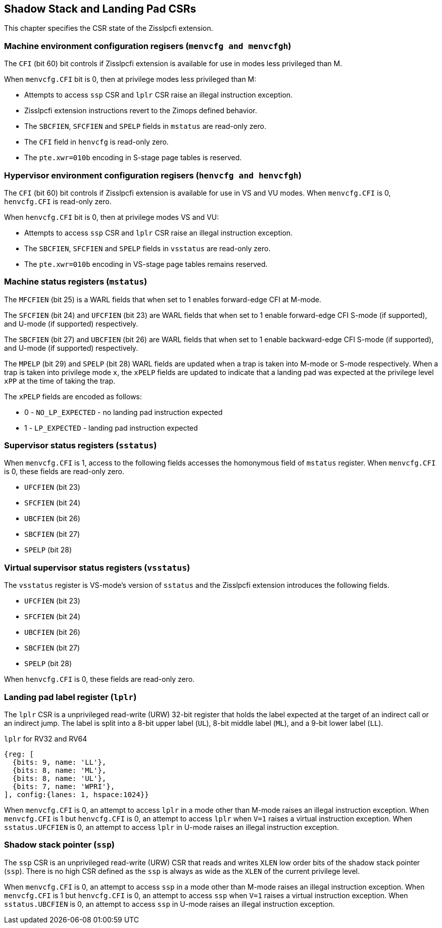 [[CSRs]]
== Shadow Stack and Landing Pad CSRs

This chapter specifies the CSR state of the Zisslpcfi extension.

=== Machine environment configuration regisers (`menvcfg and menvcfgh`)

The `CFI` (bit 60) bit controls if Zisslpcfi extension is available for use in
modes less privileged than M. 

When `menvcfg.CFI` bit is 0, then at privilege modes less privileged than M:

* Attempts to access `ssp` CSR and `lplr` CSR raise an illegal instruction
  exception.
* Zisslpcfi extension instructions revert to the Zimops defined behavior.
* The `SBCFIEN`, `SFCFIEN` and `SPELP` fields in `mstatus` are read-only zero.
* The `CFI` field in `henvcfg` is read-only zero.
* The `pte.xwr=010b` encoding in S-stage page tables is reserved.

=== Hypervisor environment configuration regisers (`henvcfg and henvcfgh`)

The `CFI` (bit 60) bit controls if Zisslpcfi extension is available for use in
VS and VU modes. When `menvcfg.CFI` is 0, `henvcfg.CFI` is read-only zero.

When `henvcfg.CFI` bit is 0, then at privilege modes VS and VU:

* Attempts to access `ssp` CSR and `lplr` CSR raise an illegal instruction
  exception.
* The `SBCFIEN`, `SFCFIEN` and `SPELP` fields in `vsstatus` are read-only zero.
* The `pte.xwr=010b` encoding in VS-stage page tables remains reserved.

=== Machine status registers (`mstatus`)

The `MFCFIEN` (bit 25) is a WARL fields that when set to 1 enables forward-edge
CFI at M-mode.

The `SFCFIEN` (bit 24) and `UFCFIEN` (bit 23) are WARL fields that when set to 1
enable forward-edge CFI S-mode (if supported), and U-mode (if supported)
respectively.

The `SBCFIEN` (bit 27) and `UBCFIEN` (bit 26) are WARL fields that when set to 1
enable backward-edge CFI S-mode (if supported), and U-mode (if supported)
respectively.

The `MPELP` (bit 29) and `SPELP` (bit 28) WARL fields are updated when a trap is
taken into M-mode or S-mode respectively. When a trap is taken into privilege
mode `x`, the `xPELP` fields are updated to indicate that a landing pad was
expected at the privilege level `xPP` at the time of taking the trap. 

The `xPELP` fields are encoded as follows:

* 0 - `NO_LP_EXPECTED` - no landing pad instruction expected
* 1 - `LP_EXPECTED` - landing pad instruction expected

=== Supervisor status registers (`sstatus`)

When `menvcfg.CFI` is 1, access to the following fields accesses the homonymous
field of `mstatus` register. When `menvcfg.CFI` is 0, these fields are read-only
zero.

* `UFCFIEN` (bit 23)
* `SFCFIEN` (bit 24)
* `UBCFIEN` (bit 26)
* `SBCFIEN` (bit 27)
* `SPELP` (bit 28)

=== Virtual supervisor status registers (`vsstatus`)

The `vsstatus` register is VS-mode's version of `sstatus` and the Zisslpcfi
extension introduces the following fields.

* `UFCFIEN` (bit 23)
* `SFCFIEN` (bit 24)
* `UBCFIEN` (bit 26)
* `SBCFIEN` (bit 27)
* `SPELP` (bit 28)

When `henvcfg.CFI` is 0, these fields are read-only zero.

=== Landing pad label register (`lplr`)

The `lplr` CSR is a unprivileged read-write (URW) 32-bit register that holds the
label expected at the target of an indirect call or an indirect jump. The label
is split into a 8-bit upper label (`UL`), 8-bit middle label (`ML`), and a
9-bit lower label (`LL`).

.`lplr` for RV32 and RV64
[wavedrom, , ]
....
{reg: [
  {bits: 9, name: 'LL'},
  {bits: 8, name: 'ML'},
  {bits: 8, name: 'UL'},
  {bits: 7, name: 'WPRI'},
], config:{lanes: 1, hspace:1024}}
....

When `menvcfg.CFI` is 0, an attempt to access `lplr` in a mode other than M-mode
raises an illegal instruction exception. When `menvcfg.CFI` is 1 but
`henvcfg.CFI` is 0, an attempt to access `lplr` when `V=1` raises a virtual
instruction exception. When `sstatus.UFCFIEN` is 0, an attempt to access `lplr`
in U-mode raises an illegal instruction exception.

=== Shadow stack pointer (`ssp`) 

The `ssp` CSR is an unprivileged read-write (URW) CSR that reads and writes `XLEN`
low order bits of the shadow stack pointer (`ssp`). There is no high CSR defined
as the `ssp` is always as wide as the `XLEN` of the current privilege level.

When `menvcfg.CFI` is 0, an attempt to access `ssp` in a mode other than M-mode
raises an illegal instruction exception. When `menvcfg.CFI` is 1 but
`henvcfg.CFI` is 0, an attempt to access `ssp` when `V=1` raises a virtual
instruction exception. When `sstatus.UBCFIEN` is 0, an attempt to access `ssp`
in U-mode raises an illegal instruction exception.
